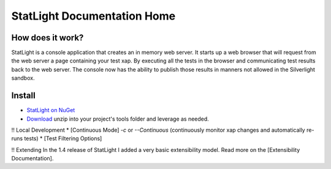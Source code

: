 .. _getting_started:


****************************
StatLight Documentation Home
****************************

How does it work?
=============================

StatLight is a console application that creates an in memory web server. It starts up a web browser that will request from the web server a page containing your test xap. By executing all the tests in the browser and communicating test results back to the web server. The console now has the ability to publish those results in manners not allowed in the Silverlight sandbox.

.. image:: _static/StatLightSequenceDiagram.png

Install
=======
* `StatLight on NuGet <http://nuget.org/List/Packages/StatLight>`_
* `Download <http://statlight.codeplex.com/releases/>`_ unzip into your project's tools folder and leverage as needed.

!! Local Development
* [Continuous Mode] *-c* or *--Continuous* (continuously monitor xap changes and automatically re-runs tests)
* [Test Filtering Options]

!! Extending
In the 1.4 release of StatLight I added a very basic extensibility model. Read more on the [Extensibility Documentation].
